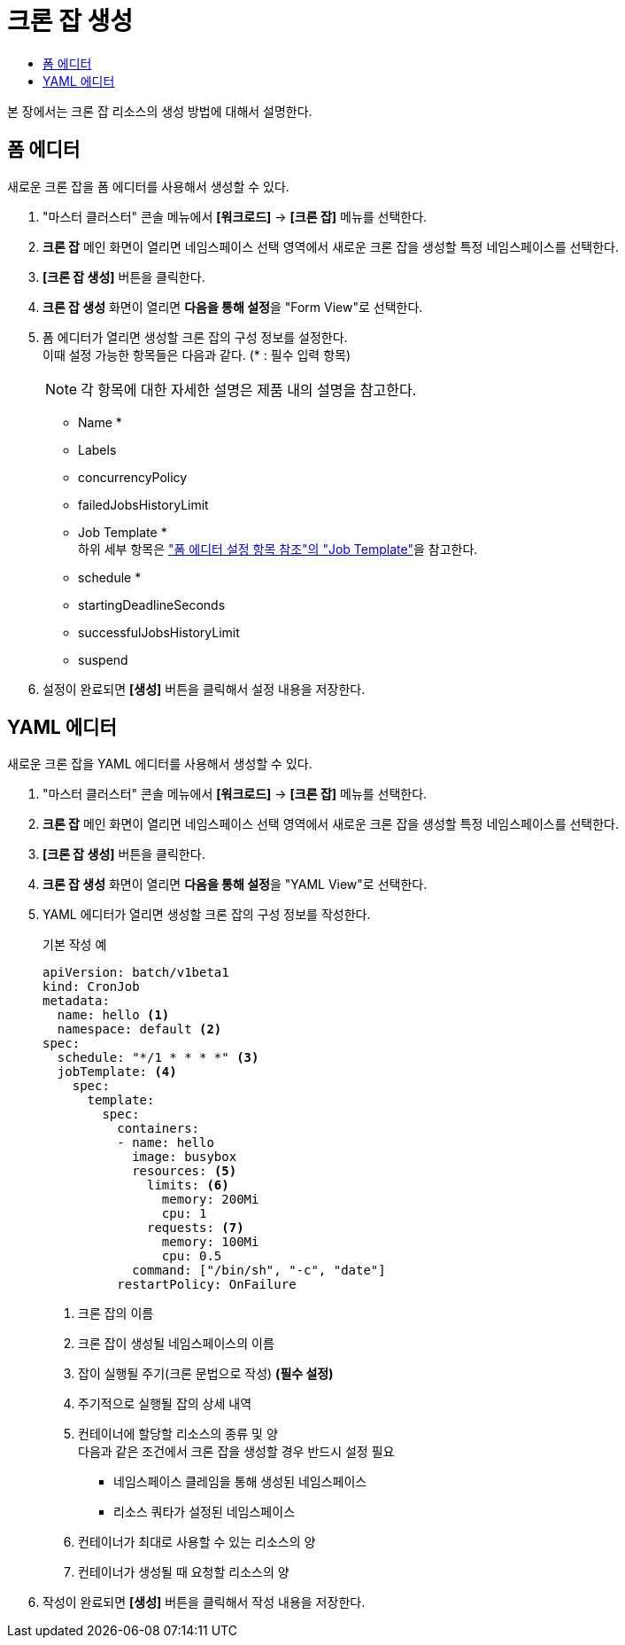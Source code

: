 = 크론 잡 생성
:toc:
:toc-title:

본 장에서는 크론 잡 리소스의 생성 방법에 대해서 설명한다.

== 폼 에디터

새로운 크론 잡을 폼 에디터를 사용해서 생성할 수 있다.

. "마스터 클러스터" 콘솔 메뉴에서 *[워크로드]* -> *[크론 잡]* 메뉴를 선택한다.
. *크론 잡* 메인 화면이 열리면 네임스페이스 선택 영역에서 새로운 크론 잡을 생성할 특정 네임스페이스를 선택한다.
. *[크론 잡 생성]* 버튼을 클릭한다.
. *크론 잡 생성* 화면이 열리면 **다음을 통해 설정**을 "Form View"로 선택한다.
. 폼 에디터가 열리면 생성할 크론 잡의 구성 정보를 설정한다. +
이때 설정 가능한 항목들은 다음과 같다. (* : 필수 입력 항목) 
+
NOTE: 각 항목에 대한 자세한 설명은 제품 내의 설명을 참고한다.

* Name *
* Labels
* concurrencyPolicy
* failedJobsHistoryLimit
* Job Template * +
하위 세부 항목은 xref:../form-set-item.adoc#JobTemplate["폼 에디터 설정 항목 참조"의 "Job Template"]을 참고한다.
* schedule *
* startingDeadlineSeconds
* successfulJobsHistoryLimit
* suspend
. 설정이 완료되면 *[생성]* 버튼을 클릭해서 설정 내용을 저장한다.

== YAML 에디터

새로운 크론 잡을 YAML 에디터를 사용해서 생성할 수 있다.

. "마스터 클러스터" 콘솔 메뉴에서 *[워크로드]* -> *[크론 잡]* 메뉴를 선택한다.
. *크론 잡* 메인 화면이 열리면 네임스페이스 선택 영역에서 새로운 크론 잡을 생성할 특정 네임스페이스를 선택한다.
. *[크론 잡 생성]* 버튼을 클릭한다.
. *크론 잡 생성* 화면이 열리면 **다음을 통해 설정**을 "YAML View"로 선택한다.
. YAML 에디터가 열리면 생성할 크론 잡의 구성 정보를 작성한다.
+
.기본 작성 예
[source,yaml]
----
apiVersion: batch/v1beta1
kind: CronJob
metadata:
  name: hello <1>
  namespace: default <2>
spec:
  schedule: "*/1 * * * *" <3>
  jobTemplate: <4>
    spec:
      template:
        spec:
          containers:
          - name: hello
            image: busybox
            resources: <5>
              limits: <6>
                memory: 200Mi
                cpu: 1
              requests: <7>
                memory: 100Mi
                cpu: 0.5                      
            command: ["/bin/sh", "-c", "date"]
          restartPolicy: OnFailure
----
+
<1> 크론 잡의 이름
<2> 크론 잡이 생성될 네임스페이스의 이름
<3> 잡이 실행될 주기(크론 문법으로 작성) *(필수 설정)*
<4> 주기적으로 실행될 잡의 상세 내역
<5> 컨테이너에 할당할 리소스의 종류 및 양 +
다음과 같은 조건에서 크론 잡을 생성할 경우 반드시 설정 필요 +
* 네임스페이스 클레임을 통해 생성된 네임스페이스
* 리소스 쿼타가 설정된 네임스페이스 +
<6> 컨테이너가 최대로 사용할 수 있는 리소스의 양
<7> 컨테이너가 생성될 때 요청할 리소스의 양
. 작성이 완료되면 *[생성]* 버튼을 클릭해서 작성 내용을 저장한다.